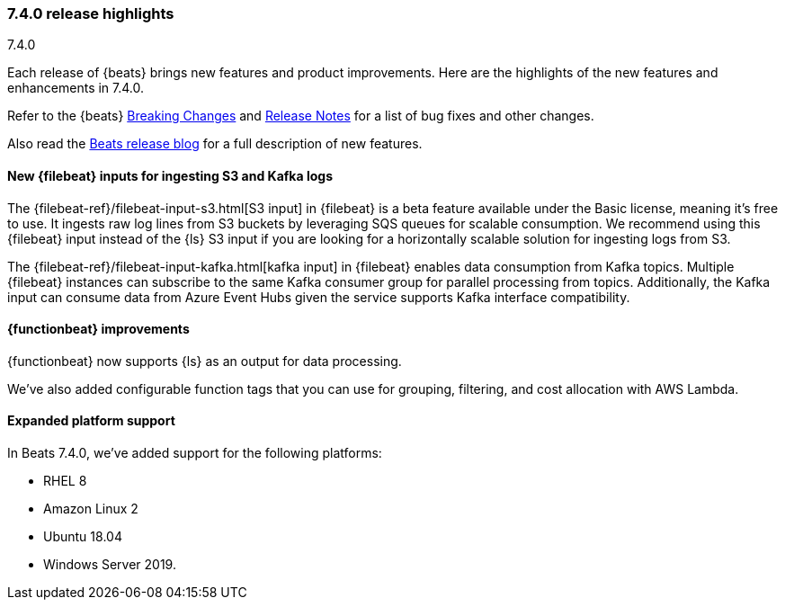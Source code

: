 [[release-highlights-7.4.0]]
=== 7.4.0 release highlights
++++
<titleabbrev>7.4.0</titleabbrev>
++++

Each release of {beats} brings new features and product improvements. 
Here are the highlights of the new features and enhancements in 7.4.0.

Refer to the {beats} <<breaking-changes-7.4, Breaking Changes>> and
<<release-notes, Release Notes>> for a list of bug fixes and other changes.

Also read the
https://www.elastic.co/blog/beats-7-4-0-released[Beats release blog] for a full
description of new features.

//NOTE: The notable-highlights tagged regions are re-used in the
//Installation and Upgrade Guide

// tag::notable-highlights[]
// ADD NOTABLE HIGHLIGHTS HERE
[float]
==== New {filebeat} inputs for ingesting S3 and Kafka logs

The {filebeat-ref}/filebeat-input-s3.html[S3 input] in {filebeat} is a beta
feature available under the Basic license, meaning it’s free to use. It ingests
raw log lines from S3 buckets by leveraging SQS queues for scalable consumption.
We recommend using this {filebeat} input instead of the {ls} S3 input if you are
looking for a horizontally scalable solution for ingesting logs from S3.

The {filebeat-ref}/filebeat-input-kafka.html[kafka input] in {filebeat} enables
data consumption from Kafka topics. Multiple {filebeat} instances can subscribe
to the same Kafka consumer group for parallel processing from topics.
Additionally, the Kafka input can consume data from Azure Event Hubs given the
service supports Kafka interface compatibility.
// end::notable-highlights[]

[float]
==== {functionbeat} improvements

{functionbeat} now supports {ls} as an output for data processing.

We've also added configurable function tags that you can use for grouping,
filtering, and cost allocation with AWS Lambda.

[float]
==== Expanded platform support
In Beats 7.4.0, we’ve added support for the following platforms:

* RHEL 8
* Amazon Linux 2
* Ubuntu 18.04
* Windows Server 2019. 

